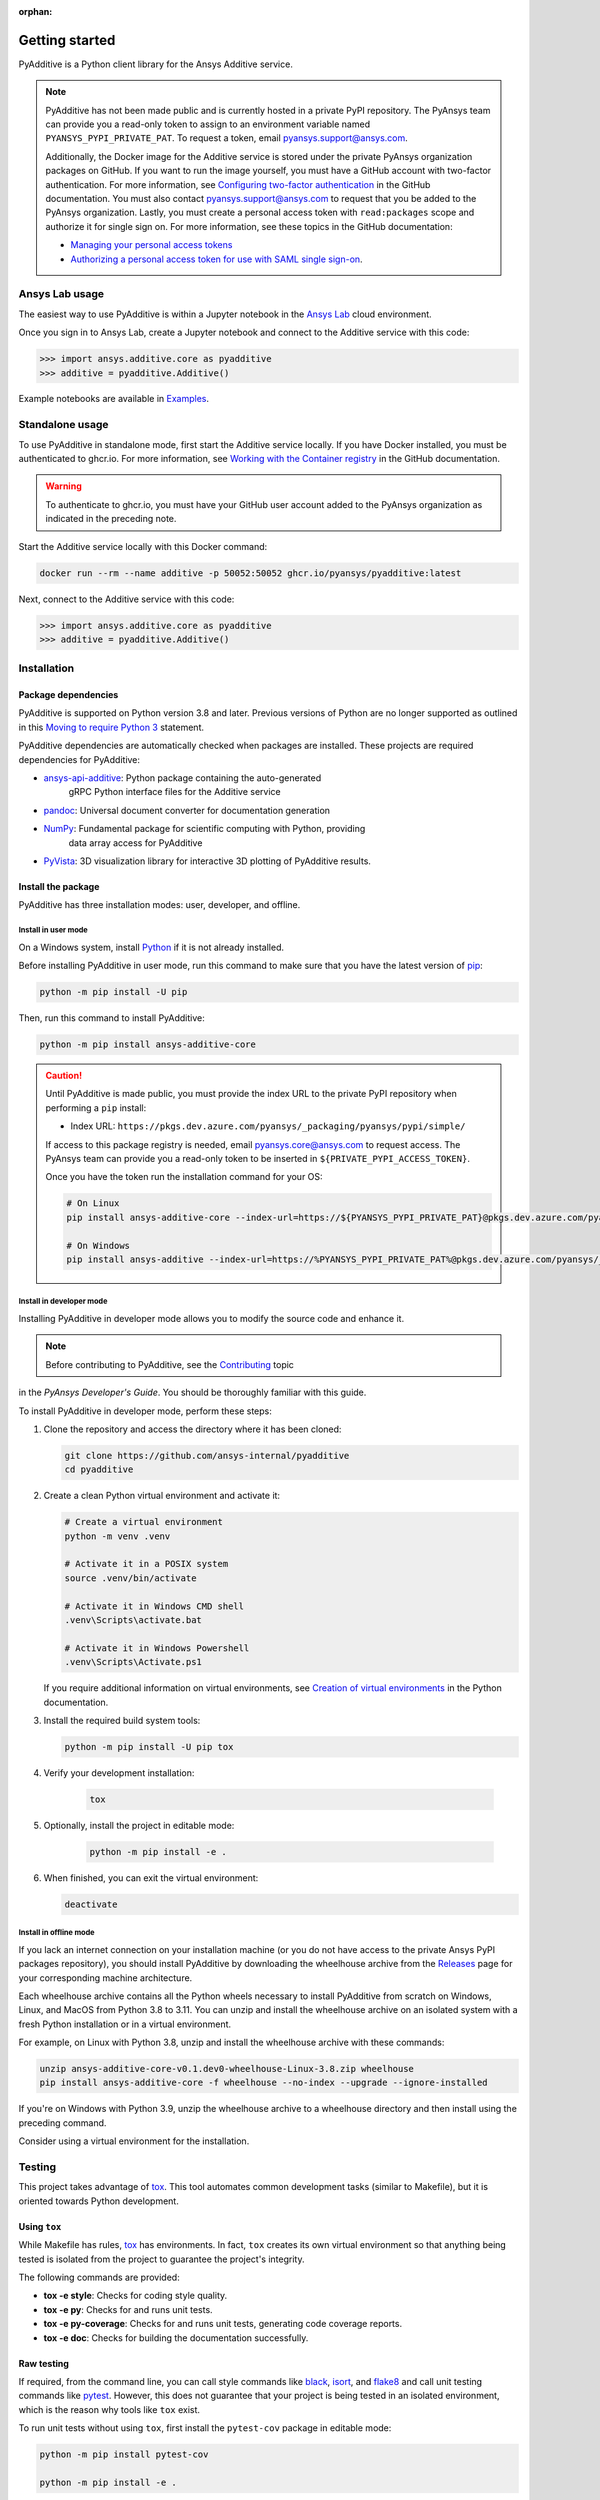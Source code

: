:orphan:

.. _ref_getting_started:

###############
Getting started
###############

PyAdditive is a Python client library for the Ansys Additive service.

.. note::

    PyAdditive has not been made public and is currently hosted in a private
    PyPI repository. The PyAnsys team can provide you a read-only token to
    assign to an environment variable named ``PYANSYS_PYPI_PRIVATE_PAT``.
    To request a token, email
    `pyansys.support@ansys.com <mailto:pyansys.support@ansys.com>`_.


    Additionally, the Docker image for the Additive service is stored under the private
    PyAnsys organization packages on GitHub. If you want to run the image yourself,
    you must have a GitHub account with two-factor authentication. For more
    information, see `Configuring two-factor authentication
    <https://docs.github.com/en/authentication/securing-your-account-with-two-factor-authentication-2fa/configuring-two-factor-authentication>`_
    in the GitHub documentation. You must also contact
    `pyansys.support@ansys.com <mailto:pyansys.support@ansys.com>`_
    to request that you be added to the PyAnsys organization.
    Lastly, you must create a personal access token with ``read:packages`` scope and
    authorize it for single sign on. For more information, see these topics in the
    GitHub documentation:

    - `Managing your personal access tokens <https://docs.github.com/en/authentication/keeping-your-account-and-data-secure/creating-a-personal-access-token>`_
    - `Authorizing a personal access token for use with SAML single sign-on <https://docs.github.com/en/enterprise-cloud@latest/authentication/authenticating-with-saml-single-sign-on/authorizing-a-personal-access-token-for-use-with-saml-single-sign-on>`_.


Ansys Lab usage
===============

The easiest way to use PyAdditive is within a Jupyter notebook in the `Ansys Lab
<https://account.activedirectory.windowsazure.com/applications/signin/d95b9231-50da-45bf-badd-4afa22a5d067?tenantId=34c6ce67-15b8-4eff-80e9-52da8be89706>`_
cloud environment.

Once you sign in to Ansys Lab, create a Jupyter notebook and connect to the Additive
service with this code:

.. code:: pycon

   >>> import ansys.additive.core as pyadditive
   >>> additive = pyadditive.Additive()

Example notebooks are available in `Examples <https://additive.docs.pyansys.com/version/dev/examples/gallery_examples/index.html>`_.


Standalone usage
================

To use PyAdditive in standalone mode, first start the Additive service locally. If you have
Docker installed, you must be authenticated to ghcr.io. For more information, see
`Working with the Container registry <https://docs.github.com/en/packages/working-with-a-github-packages-registry/working-with-the-container-registry>`_
in the GitHub documentation.

.. warning::
   To authenticate to ghcr.io, you must have your GitHub user
   account added to the PyAnsys organization as indicated in
   the preceding note.


Start the Additive service locally with this Docker command:

.. code:: bash

   docker run --rm --name additive -p 50052:50052 ghcr.io/pyansys/pyadditive:latest

Next, connect to the Additive service with this code:

.. code:: pycon

   >>> import ansys.additive.core as pyadditive
   >>> additive = pyadditive.Additive()

Installation
============

Package dependencies
--------------------

PyAdditive is supported on Python version 3.8 and later. Previous versions of Python are
no longer supported as outlined in this `Moving to require Python 3 <https://python3statement.org/>`_
statement.

PyAdditive dependencies are automatically checked when packages are installed. These projects
are required dependencies for PyAdditive:

* `ansys-api-additive <https://github.com/ansys/ansys-api-additive>`_: Python package containing the auto-generated
   gRPC Python interface files for the Additive service
* `pandoc <https://pandoc.org/installing.html>`_: Universal document converter for documentation generation
* `NumPy <https://pypi.org/project/numpy/>`_: Fundamental package for scientific computing with Python, providing
   data array access for PyAdditive
* `PyVista <https://pypi.org/project/pyvista/>`_: 3D visualization library for interactive 3D plotting of
  PyAdditive results.

..
   * `Pint <https://pypi.org/project/Pint/>`_: Python package to define, operate, and manipulate physical quantities,
     including conversions from and to different measurement units.

Install the package
-------------------

PyAdditive has three installation modes: user, developer, and offline.

Install in user mode
^^^^^^^^^^^^^^^^^^^^

On a Windows system, install `Python <https://www.python.org/downloads>`_ if it is not already installed.

Before installing PyAdditive in user mode, run this command to make sure that you have the latest version
of `pip <https://pypi.org/project/pip/>`_:

.. code:: bash

   python -m pip install -U pip

Then, run this command to install PyAdditive:

.. code:: bash

   python -m pip install ansys-additive-core

.. caution::

    Until PyAdditive is made public, you must provide the index
    URL to the private PyPI repository when performing a ``pip`` install:

    * Index URL: ``https://pkgs.dev.azure.com/pyansys/_packaging/pyansys/pypi/simple/``

    If access to this package registry is needed, email `pyansys.core@ansys.com <mailto:pyansys.core@ansys.com>`_
    to request access. The PyAnsys team can provide you a read-only token to be inserted in ``${PRIVATE_PYPI_ACCESS_TOKEN}``.

    Once you have the token run the installation command for your OS:

    .. code:: bash

        # On Linux
        pip install ansys-additive-core --index-url=https://${PYANSYS_PYPI_PRIVATE_PAT}@pkgs.dev.azure.com/pyansys/_packaging/pyansys/pypi/simple/

        # On Windows
        pip install ansys-additive --index-url=https://%PYANSYS_PYPI_PRIVATE_PAT%@pkgs.dev.azure.com/pyansys/_packaging/pyansys/pypi/simple/


Install in developer mode
^^^^^^^^^^^^^^^^^^^^^^^^^

Installing PyAdditive in developer mode allows you to modify the source code and enhance it.

.. note::
   Before contributing to PyAdditive, see the `Contributing <https://dev.docs.pyansys.com/how-to/contributing.html>`_ topic
in the *PyAnsys Developer's Guide*. You should be thoroughly familiar with this guide.

To install PyAdditive in developer mode, perform these steps:

#. Clone the repository and access the directory where it has been cloned:

   .. code:: bash

      git clone https://github.com/ansys-internal/pyadditive
      cd pyadditive

#. Create a clean Python virtual environment and activate it:

   .. code:: bash

      # Create a virtual environment
      python -m venv .venv

      # Activate it in a POSIX system
      source .venv/bin/activate

      # Activate it in Windows CMD shell
      .venv\Scripts\activate.bat

      # Activate it in Windows Powershell
      .venv\Scripts\Activate.ps1

   If you require additional information on virtual environments, see `Creation of virtual environments
   <https://docs.python.org/3/library/venv.html>`_ in the Python documentation.

#. Install the required build system tools:

   .. code:: bash

      python -m pip install -U pip tox

#. Verify your development installation:

    .. code:: bash

       tox

#. Optionally, install the project in editable mode:

    .. code:: bash

       python -m pip install -e .

#. When finished, you can exit the virtual environment:

   .. code:: bash

      deactivate

Install in offline mode
^^^^^^^^^^^^^^^^^^^^^^^

If you lack an internet connection on your installation machine (or you do not have access to the
private Ansys PyPI packages repository), you should install PyAdditive by downloading the wheelhouse
archive from the `Releases <https://github.com/ansys-internal/pyadditive/releases>`_ page for your
corresponding machine architecture.

Each wheelhouse archive contains all the Python wheels necessary to install PyAdditive from scratch on Windows,
Linux, and MacOS from Python 3.8 to 3.11. You can unzip and install the wheelhouse archive on an isolated
system with a fresh Python installation or in a virtual environment.

For example, on Linux with Python 3.8, unzip and install the wheelhouse archive with these commands:

.. code:: bash

    unzip ansys-additive-core-v0.1.dev0-wheelhouse-Linux-3.8.zip wheelhouse
    pip install ansys-additive-core -f wheelhouse --no-index --upgrade --ignore-installed

If you're on Windows with Python 3.9, unzip the wheelhouse archive to a wheelhouse directory and
then install using the preceding command.

Consider using a virtual environment for the installation.


Testing
=======

This project takes advantage of `tox`_. This tool automates common
development tasks (similar to Makefile), but it is oriented towards Python
development.

Using ``tox``
-------------

While Makefile has rules, `tox`_ has environments. In fact, ``tox`` creates its
own virtual environment so that anything being tested is isolated from the project to
guarantee the project's integrity.

The following commands are provided:

.. vale off

- **tox -e style**: Checks for coding style quality.
- **tox -e py**: Checks for and runs unit tests.
- **tox -e py-coverage**: Checks for and runs unit tests, generating code coverage reports.
- **tox -e doc**: Checks for building the documentation successfully.

.. vale on

Raw testing
-----------

If required, from the command line, you can call style commands like `black`_, `isort`_,
and `flake8`_ and call unit testing commands like `pytest`_. However,
this does not guarantee that your project is being tested in an isolated
environment, which is the reason why tools like ``tox`` exist.

To run unit tests without using ``tox``, first install the ``pytest-cov`` package in
editable mode:

.. code:: bash

   python -m pip install pytest-cov

   python -m pip install -e .

Then, run this command from the root folder of the project:

.. code:: bash

   python -m pytest

System testing on localhost
---------------------------

Install the `docker-compose <https://docs.docker.com/compose/>`_ package, if necessary.
Start the server by running this command from the root folder of the project:

.. code:: bash

   docker compose up

Open a Jupyter notebook in Visual Studio Code and execute it.

Or, use these commands to start `JupyterLab <https://pypi.org/project/jupyterlab/>`_:

.. code:: bash

   python -m venv jupyter_venv​

   jupyter_venv\Scripts\activate.bat​

   pip install jupyterlab​

   pip install jupyterlab

   jupyter lab


The URL for opening JupyterLab in your browser is ``http://localhost:8888/lab``. Note that the port number may
be different, but the port number that you should use is listed in the JupyterLab startup messages. You can find
example Jupyter notebooks in the ``examples`` folder of the PyAdditive repository.

pre-commit
==========

The style checks take advantage of `pre-commit`_. Developers are not forced but
encouraged to install this tool by running this command:

.. code:: bash

    python -m pip install pre-commit && pre-commit install


Documentation
=============

For building documentation, you can run the usual rules provided in the
`Sphinx`_ Makefile, such as:

.. code:: bash

    make -C doc/ html && your_browser_name doc/html/index.html

However, the recommended way of checking documentation integrity is to use ``tox``:

.. code:: bash

    tox -e doc && your_browser_name .tox/doc_out/index.html


Distributing
============

If you would like to create either source or wheel files, start by installing
the building requirements and then executing the build module:

.. code:: bash

    python -m pip install -U pip build twine
    python -m build
    python -m twine check dist/*

.. LINKS AND REFERENCES
.. _black: https://github.com/psf/black
.. _flake8: https://flake8.pycqa.org/en/latest/
.. _isort: https://github.com/PyCQA/isort
.. _pip: https://pypi.org/project/pip/
.. _pre-commit: https://pre-commit.com/
.. _PyAnsys Developer's guide: https://dev.docs.pyansys.com/
.. _pytest: https://docs.pytest.org/en/stable/
.. _Sphinx: https://www.sphinx-doc.org/en/master/
.. _tox: https://tox.wiki/
